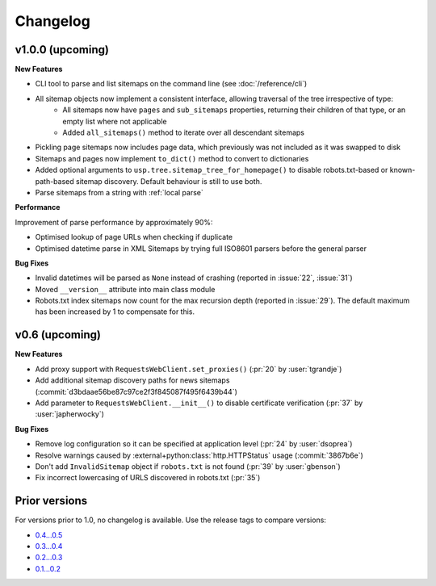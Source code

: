 Changelog
=========

v1.0.0 (upcoming)
-----------------

**New Features**

- CLI tool to parse and list sitemaps on the command line (see :doc:`/reference/cli`)
- All sitemap objects now implement a consistent interface, allowing traversal of the tree irrespective of type:
    - All sitemaps now have ``pages`` and ``sub_sitemaps`` properties, returning their children of that type, or an empty list where not applicable
    - Added ``all_sitemaps()`` method to iterate over all descendant sitemaps
- Pickling page sitemaps now includes page data, which previously was not included as it was swapped to disk
- Sitemaps and pages now implement ``to_dict()`` method to convert to dictionaries
- Added optional arguments to ``usp.tree.sitemap_tree_for_homepage()`` to disable robots.txt-based or known-path-based sitemap discovery. Default behaviour is still to use both.
- Parse sitemaps from a string with :ref:`local parse`

**Performance**

Improvement of parse performance by approximately 90%:

- Optimised lookup of page URLs when checking if duplicate
- Optimised datetime parse in XML Sitemaps by trying full ISO8601 parsers before the general parser

**Bug Fixes**

- Invalid datetimes will be parsed as ``None`` instead of crashing (reported in :issue:`22`, :issue:`31`)
- Moved ``__version__`` attribute into main class module
- Robots.txt index sitemaps now count for the max recursion depth (reported in :issue:`29`). The default maximum has been increased by 1 to compensate for this.

v0.6 (upcoming)
---------------

**New Features**

- Add proxy support with ``RequestsWebClient.set_proxies()`` (:pr:`20` by :user:`tgrandje`)
- Add additional sitemap discovery paths for news sitemaps (:commit:`d3bdaae56be87c97ce2f3f845087f495f6439b44`)
- Add parameter to ``RequestsWebClient.__init__()`` to disable certificate verification (:pr:`37` by :user:`japherwocky`)

**Bug Fixes**

- Remove log configuration so it can be specified at application level (:pr:`24` by :user:`dsoprea`)
- Resolve warnings caused by :external+python:class:`http.HTTPStatus` usage (:commit:`3867b6e`)
- Don't add ``InvalidSitemap`` object if ``robots.txt`` is not found (:pr:`39` by :user:`gbenson`)
- Fix incorrect lowercasing of URLS discovered in robots.txt (:pr:`35`)

Prior versions
--------------

For versions prior to 1.0, no changelog is available. Use the release tags to compare versions:

- `0.4...0.5 <https://github.com/GateNLP/ultimate-sitemap-parser/compare/0.4...0.5>`__
- `0.3...0.4 <https://github.com/GateNLP/ultimate-sitemap-parser/compare/0.3...0.4>`__
- `0.2...0.3 <https://github.com/GateNLP/ultimate-sitemap-parser/compare/0.2...0.3>`__
- `0.1...0.2 <https://github.com/GateNLP/ultimate-sitemap-parser/compare/0.1...0.2>`__
